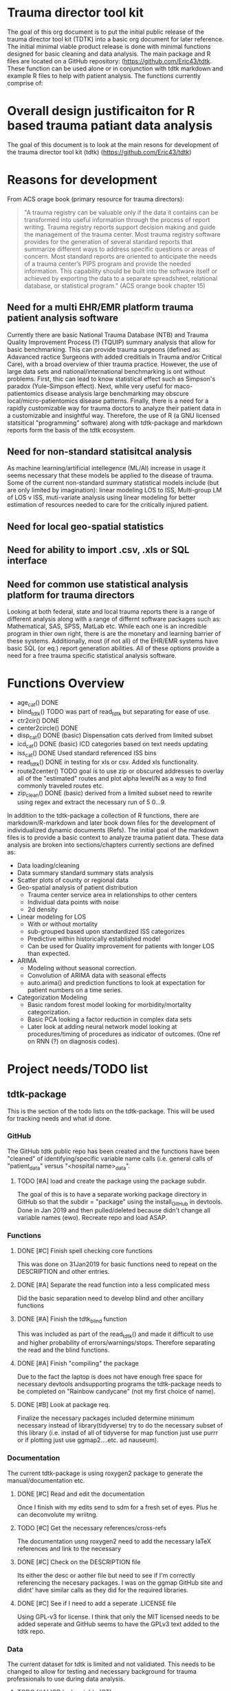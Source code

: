 * Trauma director tool kit 

The goal of this org document is to put the initial public release of
the trauma director tool kit (TDTK) into a basic org document for
later reference. The initial minimal viable product release is done
with minimal functions designed for basic cleaning and data
analysis. The main package and R files are located on a GitHub
repository:  (https://github.com/Eric43/tdtk.  These function can be
used alone or in conjunction with tdtk markdown and example R files to
help with patient analysis.  The functions currently comprise of:

* Overall design justificaiton for R based trauma patiant data analysis

The goal of this document is to look at the main resons for
development of the trauma director tool kit (tdtk)
(https://github.com/Eric43/tdtk)

* Reasons for development

From ACS orage book (primary resource for trauma directors):

#+BEGIN_QUOTE
"A trauma registry can be valuable only if the data it contains can
be transformed into useful information through the process of report
writing. Trauma registry reports support decision making and guide the
management of the trauma center. Most trauma registry software
provides for the generation of several standard reports that summarize
different ways to address specific questions or areas of concern. Most
standard reports are oriented to anticipate the needs of a trauma
center’s PIPS program and provide the needed information. This
capability should be built into the software itself or achieved by
exporting the data to a separate spreadsheet, relational database, or
statistical program." (ACS orange book chapter 15)
#+END_QUOTE


** Need for a multi EHR/EMR platform trauma patient analysis software

Currently there are basic National Trauma Database (NTB) and Trauma
Quality Improvement Process (?) (TQUIP) summary analysis that allow
for basic benchmarking.  This can provide trauma surgeons (defined as:
Adavanced ractice Surgeons with added creditials in Trauma and/or
Critical Care), with a broad overview of thier trauma practice.
However, the use of large data sets and national/international
benchmarking is ont without problems.  First, thic can lead to know
statistical effect such as Simpson's paradox (Yule-Simpson effect).
Next, whlle very useful for maco-patientomics disease analysis large
benchmarking may obscure local/micro-patientomics disease patterns.
Finally, there is a need for a rapidly customizable way for trauma
doctors to analyze their patient data in a customizable and insightful
way.  Therefore, the use of R (a GNU licensed statsitical
"programming" software) along with tdtk-package and markdown reports
form the basis of the tdtk ecosystem.

** Need for non-standard statisitcal analysis

As machine learning/artificial intellegence (ML/AI) increase in usage
it seems necessary that these models be applied to the disease of
trauma.  Some of the current non-standard summary statistical models
include (but are only limited by imagination):  linear modeling LOS to
ISS, Multi-group LM of LOS v ISS, muti-variate  analysis using linear
modeling for better estimation of resources needed to care for the
critically injured patient.  

** Need for local geo-spatial statistics 



** Need for ability to import .csv, .xls or SQL interface

** Need for common use statistical analysis platform for trauma directors

Looking at both federal, state and local trauma reports there is a
range of different analysis along with a range of differnt software
packages such as: Mathematical, SAS, SPSS, MatLab etc.  While each one is an
incredible program in thier own right, there is are the monetary and
learning barrier of these systems.  Additionally, most (if not all) of
the EHR/EMR systems have basic SQL (or eq.) report generation
abilities.  All of these options provide a need for a free trauma
specific statistical analysis software.  

* Functions Overview

-  age_cat() DONE
-  blind_tdtk() TODO was part of read_tdtk but separating for ease of
   use.
-  ctr2cir() DONE
-  center2circle() DONE
-  disp_cat() DONE (basic) Dispensation cats derived from limited subset
- icd_cat() DONE (basic) ICD categories based on text needs updating 
- iss_cat() DONE Used standard referenced ISS bins
- read_tdtk() DONE in testing for xls or csv.  Added xls
   functionality.
- route2center() TODO goal is to use zip or obscured addresses to
  overlay all of the "estimated" routes and plot alpha level/N as a
  way to find commonly traveled routes etc.
- zip_clean() DONE (basic) derived from a limited subset need to
  rewrite using regex and extract the necessary run of 5 0...9.



In addition to the tdtk-package a collection of R functions, there are
markdown/R-markdown and later book down files for the development of
individualized dynamic documents (Refs).  The initial goal of the
markdown files is to provide a basic context to analyze trauma
patient data.  These data analysis are broken into sections/chapters
currently sections are defined as:

- Data loading/cleaning
- Data summary standard summary stats analysis
- Scatter plots of county or regional data
- Geo-spatial analysis of patient distribution
  + Trauma center service area in relationships to other centers
  + Individual data points with noise 
  + 2d density 

- Linear modeling for LOS 
  + With or without mortality
  + sub-grouped based upon standardized ISS categorizes
  + Predictive within historically established model
  + Can be used for Quality improvement for patients with longer LOS
    than expected.

- ARIMA
  + Modeling without seasonal correction.
  + Convolution of ARIMA data with seasonal effects
  + auto.arima() and prediction functions to look at expectation for
    patient numbers on a time series.

- Categorization Modeling
  + Basic random forest model looking for morbidity/mortality
    categorization.
  + Basic PCA looking a factor reduction in complex data sets
  + Later look at adding neural network model looking at
    procedures/timing of procedures as indicator of outcomes. (One ref
    on RNN (?) on diagnosis codes).

* Project needs/TODO list

** tdtk-package

This is the section of the todo lists on the tdtk-package.  This will
be used for tracking needs and what id done.

*** GitHub
    The GitHub tdtk public repo has been created and the functions have
    been "cleaned" of identifying/specific variable name calls
    (i.e. general calls of "patient_data" versus "<hospital name>_data".

**** TODO [#A] load and create the package using the package subdir.
     The goal of this is to have a separate working package directory
     in GitHub so that the subdir = "package" using the install_GitHub
     in devtools. Done in Jan 2019 and then pulled/deleted because
     didn't change all variable names (ewo).  Recreate repo and load ASAP.

*** Functions

**** DONE [#C] Finish spell checking core functions
     This was done on 31Jan2019 for basic functions need to repeat on
     the DESCRIPTION and other entries.

**** DONE [#A] Separate the read function into a less complicated mess
     Did the basic separation need to develop blind and other
     ancillary functions

**** DONE [#A] Finish the tdtk_blind function
     This was included as part of the read_tdtk() and made it
     difficult to use and higher probability of
     errors/warnings/stops.  Therefore separating the read and the
     blind functions. 
 
**** DONE [#A] Finish "compiling" the package 
     Due to the fact the laptop is does not have enough free space for
     necessary devtools andsupporting programs the tdtk-package needs
     to be completed on "Rainbow candycane" (not my first choice of
     name).

**** DONE [#B] Look at package req.
     Finalize the necessary packages included determine minimum
     necessary instead of library(tidyverse) try to do the necessary
     subset of this library (i.e. instad of all of tidyverse for map
     function just use purrr or if plotting just use ggmap2....etc. ad
     nauseum).

*** Documentation
    The current tdtk-package is using roxygen2 package to generate the
    manual/documentation etc. 

**** DONE [#C] Read and edit the documentation
     Once I finish with my edits send to sdm for a fresh set of eyes.
     Plus he can deconvolute my wriitng.

**** TODO [#C] Get the necessary references/cross-refs
     The documentation usng roxygen2 need to add the necessary laTeX
     references and link to the necessary 

**** DONE [#C] Check on the DESCRIPTION file
     Its either the desc or aother file but need to see if I'm
     correctly referencing the necesary packages.  I was on the ggmap
     GitHub site and didnt' have similar calls as they did for the
     required libraries. 

**** DONE [#C] See if I need to add a seperate .LICENSE file  
     Using GPL-v3 for license.  I think that only the MIT licensed
     needs to be added seperate and GitHub seems to have the GPLv3
     text added to the tdtk repo.


*** Data
    The current dataset for tdtk is limited and not validiated.  This
    needs to be changed to allow for testing and necessary background
    for trauma professionals to use during data analysis.

**** TODO [#A] ICD look uptable (CT)
     Currently only using a set of unique ICD text descriptions based
     upon a small sample size.  Need to full dataset.

**** TODO [#A] Trauma Center data set (CT)
     Collecting the national ACS and state trauma centers in a
     standard .csv or .xls document to be included in the DATASET to
     allow for testing and analysis by end users.

**** DONE [#C] Testing .csv of WV and SE regions TC
     Waiting for the necessary trauma center names etc was taking too
     long so did quick sample of the ACS and some state datasets. WV
     was used due to the fact its a full ACS state with level I
     through III centers with enough eperation to help troublshoot the
     circle functions.

**** TODO Reference table upload(CT) 
     Need to maintain the necessary references to aid in the
     development and authorship of the tdtk.  Currently waiting on
     anyform of reference manager (see references section).  Suggested
     JabRef for cross platform but anything that can be exported into
     similar or org.ref are needed.


**** TODO Design a function to fully randomize ezisting data
There needs to be a way to further de-identify data to allow for use
as a training set.  Best option is to randomize column data and then
fully randomized the rows.

*** References

**** TODO Complete the R references    
Need to get the entire list of R librarys used. This could not be done
without the Core team, Hadley Wickham and a ton of others
(G. Groleomond, GGMAP author, Xi (?) bookdown and others)

**** TODO Complete background non-clinical references

**** TODO Get any and all references from clinical team
     Need to get the references from the clinical team and use for
     necessay references to the functions and papers.
    



